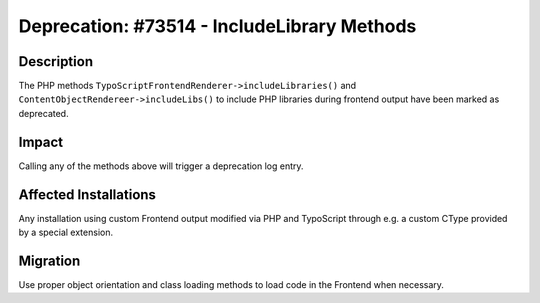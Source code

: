 ============================================
Deprecation: #73514 - IncludeLibrary Methods
============================================

Description
===========

The PHP methods ``TypoScriptFrontendRenderer->includeLibraries()`` and ``ContentObjectRendereer->includeLibs()``
to include PHP libraries during frontend output have been marked as deprecated.


Impact
======

Calling any of the methods above will trigger a deprecation log entry.


Affected Installations
======================

Any installation using custom Frontend output modified via PHP and TypoScript through e.g. a custom CType
provided by a special extension.


Migration
=========

Use proper object orientation and class loading methods to load code in the Frontend when necessary.